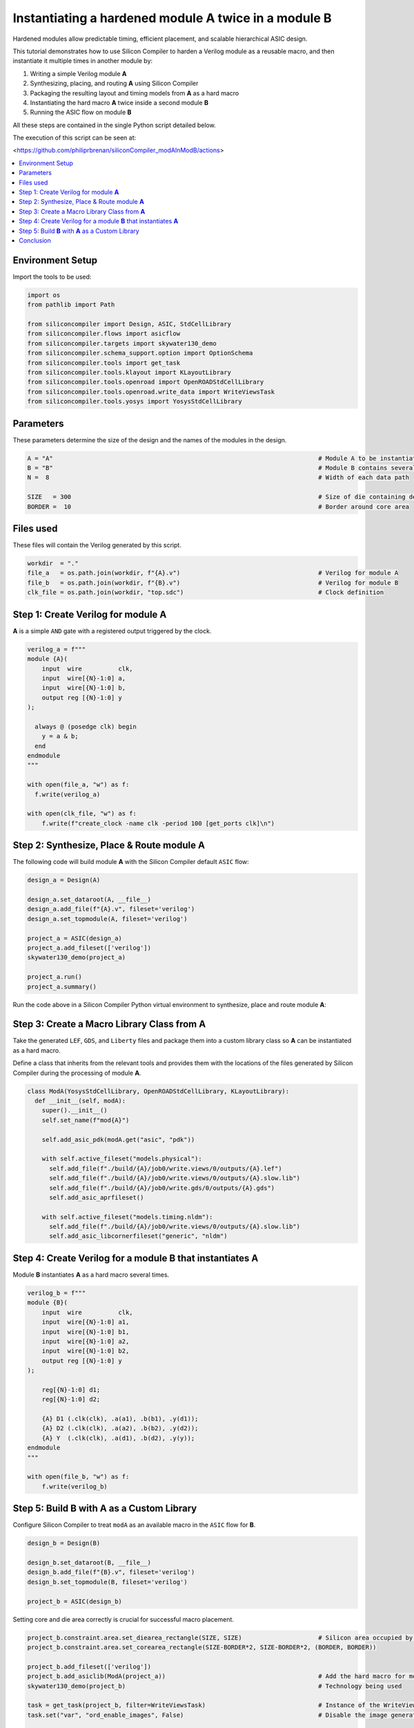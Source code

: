 Instantiating a hardened module **A** twice in a module **B**
=============================================================

Hardened modules allow predictable timing, efficient placement, and scalable
hierarchical ASIC design.

This tutorial demonstrates how to use Silicon Compiler to harden a
Verilog module as a reusable macro, and then instantiate it multiple times in
another module by:

1. Writing a simple Verilog module **A**
2. Synthesizing, placing, and routing **A** using Silicon Compiler
3. Packaging the resulting layout and timing models from **A** as a hard macro
4. Instantiating the hard macro **A** twice inside a second module **B**
5. Running the ASIC flow on module **B**

All these steps are contained in the single Python script detailed below.

The execution of this script can be seen at:

<https://github.com/philiprbrenan/siliconCompiler_modAInModB/actions>

.. contents::
   :depth: 2
   :local:

Environment Setup
-----------------

Import the tools to be used:

.. code-block:: python

    
    import os
    from pathlib import Path
    
    from siliconcompiler import Design, ASIC, StdCellLibrary
    from siliconcompiler.flows import asicflow
    from siliconcompiler.targets import skywater130_demo
    from siliconcompiler.schema_support.option import OptionSchema
    from siliconcompiler.tools import get_task
    from siliconcompiler.tools.klayout import KLayoutLibrary
    from siliconcompiler.tools.openroad import OpenROADStdCellLibrary
    from siliconcompiler.tools.openroad.write_data import WriteViewsTask
    from siliconcompiler.tools.yosys import YosysStdCellLibrary
    


Parameters
----------

These parameters determine the size of the design and the names of the
modules in the design.

.. code-block:: python

    A = "A"                                                                         # Module A to be instantiated multiple times
    B = "B"                                                                         # Module B contains several uses of module A
    N =  8                                                                          # Width of each data path
    
    SIZE   = 300                                                                    # Size of die containing design
    BORDER =  10                                                                    # Border around core area


Files used
----------
These files will contain the Verilog generated by this script.

.. code-block:: python

    workdir  = "."
    file_a   = os.path.join(workdir, f"{A}.v")                                      # Verilog for module A
    file_b   = os.path.join(workdir, f"{B}.v")                                      # Verilog for module B
    clk_file = os.path.join(workdir, "top.sdc")                                     # Clock definition


Step 1: Create Verilog for module **A**
---------------------------------------

**A** is a simple ``AND`` gate with a registered output triggered by the clock.

.. code-block:: python

    verilog_a = f"""
    module {A}(
        input  wire          clk,
        input  wire[{N}-1:0] a,
        input  wire[{N}-1:0] b,
        output reg [{N}-1:0] y
    );
    
      always @ (posedge clk) begin
        y = a & b;
      end
    endmodule
    """
    
    with open(file_a, "w") as f:
      f.write(verilog_a)
    
    with open(clk_file, "w") as f:
        f.write(f"create_clock -name clk -period 100 [get_ports clk]\n")


Step 2: Synthesize, Place & Route module **A**
----------------------------------------------

The following code will build module **A** with the Silicon Compiler default
``ASIC`` flow:

.. code-block:: python

    design_a = Design(A)
    
    design_a.set_dataroot(A, __file__)
    design_a.add_file(f"{A}.v", fileset='verilog')
    design_a.set_topmodule(A, fileset='verilog')
    
    project_a = ASIC(design_a)
    project_a.add_fileset(['verilog'])
    skywater130_demo(project_a)
    
    project_a.run()
    project_a.summary()


Run the code above in a Silicon Compiler Python virtual environment
to synthesize, place and route module **A**:

.. image:: _images/A.png
   :alt: Module A diagram
   :align: center
   :width: 400px

Step 3: Create a Macro Library Class from **A**
-----------------------------------------------

Take the generated ``LEF``, ``GDS``, and ``Liberty`` files and package them into a
custom library class so **A** can be instantiated as a hard macro.

Define a class that inherits from the relevant tools and
provides them with the locations of the files generated by Silicon Compiler
during the processing of module **A**.

.. code-block:: python

    class ModA(YosysStdCellLibrary, OpenROADStdCellLibrary, KLayoutLibrary):
      def __init__(self, modA):
        super().__init__()
        self.set_name(f"mod{A}")
    
        self.add_asic_pdk(modA.get("asic", "pdk"))
    
        with self.active_fileset("models.physical"):
          self.add_file(f"./build/{A}/job0/write.views/0/outputs/{A}.lef")
          self.add_file(f"./build/{A}/job0/write.views/0/outputs/{A}.slow.lib")
          self.add_file(f"./build/{A}/job0/write.gds/0/outputs/{A}.gds")
          self.add_asic_aprfileset()
    
        with self.active_fileset("models.timing.nldm"):
          self.add_file(f"./build/{A}/job0/write.views/0/outputs/{A}.slow.lib")
          self.add_asic_libcornerfileset("generic", "nldm")


Step 4: Create Verilog for a module **B** that instantiates **A**
-----------------------------------------------------------------------

Module **B** instantiates **A** as a hard macro several times.

.. code-block:: python

    verilog_b = f"""
    module {B}(
        input  wire          clk,
        input  wire[{N}-1:0] a1,
        input  wire[{N}-1:0] b1,
        input  wire[{N}-1:0] a2,
        input  wire[{N}-1:0] b2,
        output reg [{N}-1:0] y
    );
    
        reg[{N}-1:0] d1;
        reg[{N}-1:0] d2;
    
        {A} D1 (.clk(clk), .a(a1), .b(b1), .y(d1));
        {A} D2 (.clk(clk), .a(a2), .b(b2), .y(d2));
        {A} Y  (.clk(clk), .a(d1), .b(d2), .y(y));
    endmodule
    """
    
    with open(file_b, "w") as f:
        f.write(verilog_b)


Step 5: Build **B** with **A** as a Custom Library
--------------------------------------------------

Configure Silicon Compiler to treat ``modA`` as an available macro
in the ``ASIC`` flow for **B**.

.. code-block:: python

    design_b = Design(B)
    
    design_b.set_dataroot(B, __file__)
    design_b.add_file(f"{B}.v", fileset='verilog')
    design_b.set_topmodule(B, fileset='verilog')
    
    project_b = ASIC(design_b)


Setting core and die area correctly is crucial for successful macro placement.

.. code-block:: python

    project_b.constraint.area.set_diearea_rectangle(SIZE, SIZE)                     # Silicon area occupied by the design
    project_b.constraint.area.set_corearea_rectangle(SIZE-BORDER*2, SIZE-BORDER*2, (BORDER, BORDER))
    
    project_b.add_fileset(['verilog'])
    project_b.add_asiclib(ModA(project_a))                                          # Add the hard macro for module A
    skywater130_demo(project_b)                                                     # Technology being used
    
    task = get_task(project_b, filter=WriteViewsTask)                               # Instance of the WriteViewsTask in the flowgraph
    task.set("var", "ord_enable_images", False)                                     # Disable the image generation (including the gif) that is failing for the write.data step
    
    project_b.run()
    project_b.summary()


Run the code above in the Silicon Compiler Python virtual environment
to synthesize, place and route module **B**:

.. image:: _images/B.png
   :alt: Module B diagram
   :align: center
   :width: 400px

Conclusion
----------

This tutorial demonstrates how to perform a basic modular hierarchical ``ASIC`` design flow in
Silicon Compiler by:

- Hardening a leaf module **A**
- Exporting the layout and timing views from **A** as a custom library ``modA``
- Instantiating ``modA`` in the parent module **B**

This approach enables scalable chip design with reusable hardened blocks.
